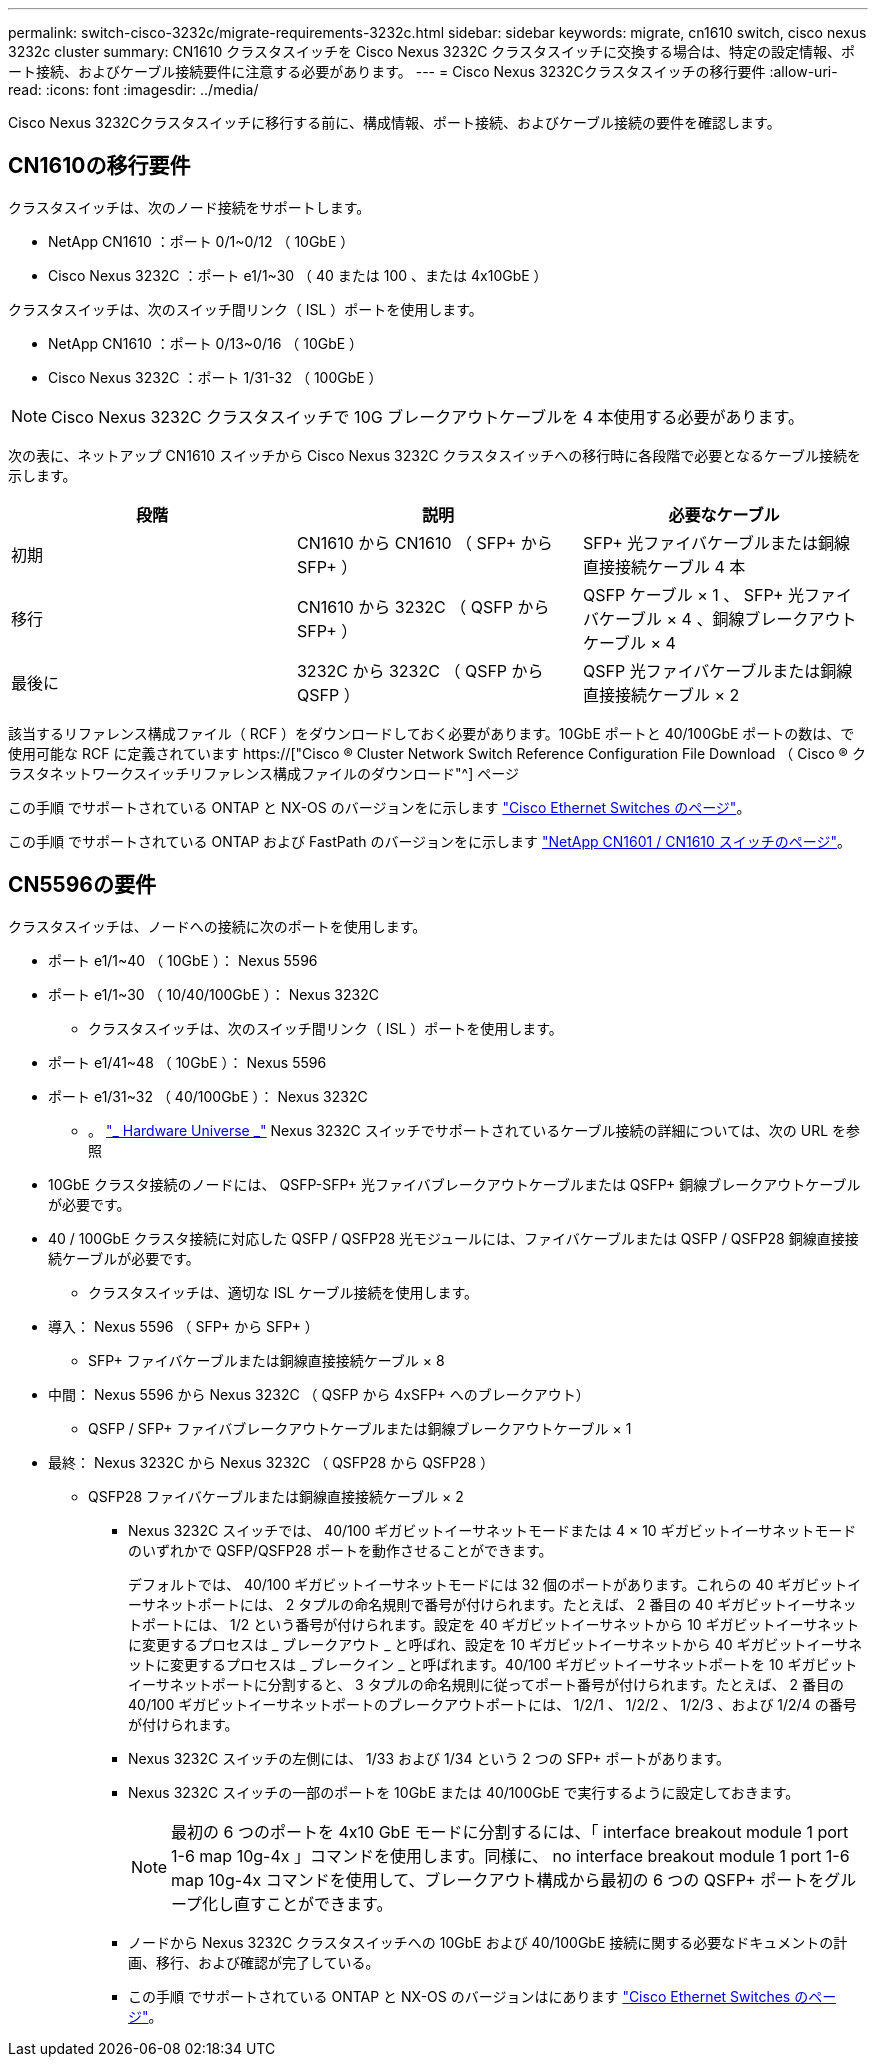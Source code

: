 ---
permalink: switch-cisco-3232c/migrate-requirements-3232c.html 
sidebar: sidebar 
keywords: migrate, cn1610 switch, cisco nexus 3232c cluster 
summary: CN1610 クラスタスイッチを Cisco Nexus 3232C クラスタスイッチに交換する場合は、特定の設定情報、ポート接続、およびケーブル接続要件に注意する必要があります。 
---
= Cisco Nexus 3232Cクラスタスイッチの移行要件
:allow-uri-read: 
:icons: font
:imagesdir: ../media/


[role="lead"]
Cisco Nexus 3232Cクラスタスイッチに移行する前に、構成情報、ポート接続、およびケーブル接続の要件を確認します。



== CN1610の移行要件

クラスタスイッチは、次のノード接続をサポートします。

* NetApp CN1610 ：ポート 0/1~0/12 （ 10GbE ）
* Cisco Nexus 3232C ：ポート e1/1~30 （ 40 または 100 、または 4x10GbE ）


クラスタスイッチは、次のスイッチ間リンク（ ISL ）ポートを使用します。

* NetApp CN1610 ：ポート 0/13~0/16 （ 10GbE ）
* Cisco Nexus 3232C ：ポート 1/31-32 （ 100GbE ）


[NOTE]
====
Cisco Nexus 3232C クラスタスイッチで 10G ブレークアウトケーブルを 4 本使用する必要があります。

====
次の表に、ネットアップ CN1610 スイッチから Cisco Nexus 3232C クラスタスイッチへの移行時に各段階で必要となるケーブル接続を示します。

|===
| 段階 | 説明 | 必要なケーブル 


 a| 
初期
 a| 
CN1610 から CN1610 （ SFP+ から SFP+ ）
 a| 
SFP+ 光ファイバケーブルまたは銅線直接接続ケーブル 4 本



 a| 
移行
 a| 
CN1610 から 3232C （ QSFP から SFP+ ）
 a| 
QSFP ケーブル × 1 、 SFP+ 光ファイバケーブル × 4 、銅線ブレークアウトケーブル × 4



 a| 
最後に
 a| 
3232C から 3232C （ QSFP から QSFP ）
 a| 
QSFP 光ファイバケーブルまたは銅線直接接続ケーブル × 2

|===
該当するリファレンス構成ファイル（ RCF ）をダウンロードしておく必要があります。10GbE ポートと 40/100GbE ポートの数は、で使用可能な RCF に定義されています https://["Cisco ® Cluster Network Switch Reference Configuration File Download （ Cisco ® クラスタネットワークスイッチリファレンス構成ファイルのダウンロード"^] ページ

この手順 でサポートされている ONTAP と NX-OS のバージョンをに示します link:https://mysupport.netapp.com/NOW/download/software/cm_switches/.html["Cisco Ethernet Switches のページ"^]。

この手順 でサポートされている ONTAP および FastPath のバージョンをに示します link:http://support.netapp.com/NOW/download/software/cm_switches_ntap/.html["NetApp CN1601 / CN1610 スイッチのページ"^]。



== CN5596の要件

クラスタスイッチは、ノードへの接続に次のポートを使用します。

* ポート e1/1~40 （ 10GbE ）： Nexus 5596
* ポート e1/1~30 （ 10/40/100GbE ）： Nexus 3232C
+
** クラスタスイッチは、次のスイッチ間リンク（ ISL ）ポートを使用します。


* ポート e1/41~48 （ 10GbE ）： Nexus 5596
* ポート e1/31~32 （ 40/100GbE ）： Nexus 3232C
+
** 。 link:https://hwu.netapp.com/["_ Hardware Universe _"^] Nexus 3232C スイッチでサポートされているケーブル接続の詳細については、次の URL を参照


* 10GbE クラスタ接続のノードには、 QSFP-SFP+ 光ファイバブレークアウトケーブルまたは QSFP+ 銅線ブレークアウトケーブルが必要です。
* 40 / 100GbE クラスタ接続に対応した QSFP / QSFP28 光モジュールには、ファイバケーブルまたは QSFP / QSFP28 銅線直接接続ケーブルが必要です。
+
** クラスタスイッチは、適切な ISL ケーブル接続を使用します。


* 導入： Nexus 5596 （ SFP+ から SFP+ ）
+
** SFP+ ファイバケーブルまたは銅線直接接続ケーブル × 8


* 中間： Nexus 5596 から Nexus 3232C （ QSFP から 4xSFP+ へのブレークアウト）
+
** QSFP / SFP+ ファイバブレークアウトケーブルまたは銅線ブレークアウトケーブル × 1


* 最終： Nexus 3232C から Nexus 3232C （ QSFP28 から QSFP28 ）
+
** QSFP28 ファイバケーブルまたは銅線直接接続ケーブル × 2
+
*** Nexus 3232C スイッチでは、 40/100 ギガビットイーサネットモードまたは 4 × 10 ギガビットイーサネットモードのいずれかで QSFP/QSFP28 ポートを動作させることができます。
+
デフォルトでは、 40/100 ギガビットイーサネットモードには 32 個のポートがあります。これらの 40 ギガビットイーサネットポートには、 2 タプルの命名規則で番号が付けられます。たとえば、 2 番目の 40 ギガビットイーサネットポートには、 1/2 という番号が付けられます。設定を 40 ギガビットイーサネットから 10 ギガビットイーサネットに変更するプロセスは _ ブレークアウト _ と呼ばれ、設定を 10 ギガビットイーサネットから 40 ギガビットイーサネットに変更するプロセスは _ ブレークイン _ と呼ばれます。40/100 ギガビットイーサネットポートを 10 ギガビットイーサネットポートに分割すると、 3 タプルの命名規則に従ってポート番号が付けられます。たとえば、 2 番目の 40/100 ギガビットイーサネットポートのブレークアウトポートには、 1/2/1 、 1/2/2 、 1/2/3 、および 1/2/4 の番号が付けられます。

*** Nexus 3232C スイッチの左側には、 1/33 および 1/34 という 2 つの SFP+ ポートがあります。
*** Nexus 3232C スイッチの一部のポートを 10GbE または 40/100GbE で実行するように設定しておきます。
+
[NOTE]
====
最初の 6 つのポートを 4x10 GbE モードに分割するには、「 interface breakout module 1 port 1-6 map 10g-4x 」コマンドを使用します。同様に、 no interface breakout module 1 port 1-6 map 10g-4x コマンドを使用して、ブレークアウト構成から最初の 6 つの QSFP+ ポートをグループ化し直すことができます。

====
*** ノードから Nexus 3232C クラスタスイッチへの 10GbE および 40/100GbE 接続に関する必要なドキュメントの計画、移行、および確認が完了している。
*** この手順 でサポートされている ONTAP と NX-OS のバージョンはにあります link:http://support.netapp.com/NOW/download/software/cm_switches/.html["Cisco Ethernet Switches のページ"^]。





